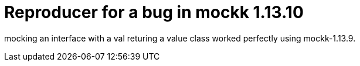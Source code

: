 = Reproducer for a bug in mockk 1.13.10

mocking an interface with a val returing a value class
worked perfectly using mockk-1.13.9.